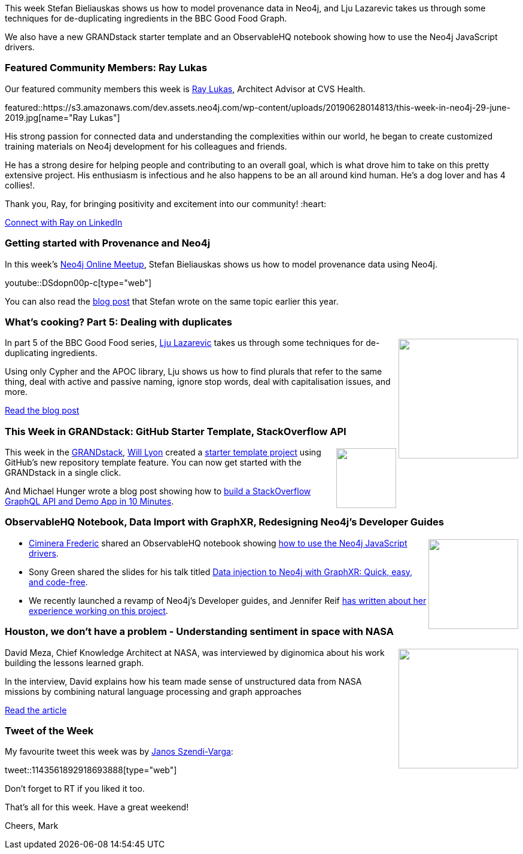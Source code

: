 ﻿:linkattrs:
:type: "web"

////
[Keywords/Tags:]
<insert-tags-here>


[Meta Description:]
Discover what's new in the Neo4j community for the week of 22 December 2018


[Primary Image File Name:]
this-week-neo4j-22-december-2018.jpg

[Primary Image Alt Text:]


[Headline:]
This Week in Neo4j – Building a dating website, 

[Body copy:]
////

This week Stefan Bieliauskas shows us how to model provenance data in Neo4j, and Lju Lazarevic takes us through some techniques for de-duplicating ingredients in the BBC Good Food Graph. 

We also have a new GRANDstack starter template and an ObservableHQ notebook showing how to use the Neo4j JavaScript drivers.

[[featured-community-member]]
=== Featured Community Members: Ray Lukas

Our featured community members this week is https://www.linkedin.com/in/raylukas[Ray Lukas^], Architect Advisor at CVS Health. 

featured::https://s3.amazonaws.com/dev.assets.neo4j.com/wp-content/uploads/20190628014813/this-week-in-neo4j-29-june-2019.jpg[name="Ray Lukas"]

His strong passion for connected data and understanding the complexities within our world, he began to create customized training materials on Neo4j development for his colleagues and friends. 

He has a strong desire for helping people and contributing to an overall goal, which is what drove him to take on this pretty extensive project. His enthusiasm is infectious and he also happens to be an all around kind human. He’s a dog lover and has 4 collies!. 

Thank you, Ray, for bringing positivity and excitement into our community! :heart:

https://www.linkedin.com/in/raylukas[Connect with Ray on LinkedIn, role="medium button"]

[[features-1]]
=== Getting started with Provenance and Neo4j

In this week's https://www.meetup.com/Neo4j-Online-Meetup/[Neo4j Online Meetup^], Stefan Bieliauskas shows us how to model provenance data using Neo4j. 

youtube::DSdopn00p-c[type={type}]

You can also read the https://medium.com/neo4j/getting-started-with-provenance-and-neo4j-b50f666d8656[blog post^] that Stefan wrote on the same topic earlier this year.

[[features-2]]
=== What’s cooking? Part 5: Dealing with duplicates

++++
<div style="float:right; padding: 2px	">
<img src="https://s3.amazonaws.com/dev.assets.neo4j.com/wp-content/uploads/20190627063008/0_Xi9wsJRpOrGYd0nz.jpeg" width="200px"  />
</div>
++++

In part 5 of the BBC Good Food series, https://twitter.com/ellazal[Lju Lazarevic^] takes us through some techniques for de-duplicating ingredients. 

Using only Cypher and the APOC library, Lju shows us how to find plurals that refer to the same thing, deal with active and passive naming, ignore stop words, deal with capitalisation issues, and more. 

https://medium.com/neo4j/whats-cooking-part-5-dealing-with-duplicates-a6cdf525842a[Read the blog post, role="medium button"]

[[features-3]]
=== This Week in GRANDstack: GitHub Starter Template, StackOverflow API

++++
<div style="float:right; padding: 2px	">
<img src="https://s3.amazonaws.com/dev.assets.neo4j.com/wp-content/uploads/20190627060857/GrandStack-Logo-Square.png" width="100px"  />
</div>
++++

This week in the https://grandstack.io[GRANDstack^], https://www.twitter.com/lyonwj[Will Lyon^]  created a https://github.com/grand-stack/grand-stack-starter[starter template project^] using GitHub's new repository template feature. You can now get started with the GRANDstack in a single click. 

And Michael Hunger wrote a blog post showing how to https://medium.com/open-graphql/build-a-stackoverflow-graphql-api-demo-app-in-10-minutes-69afbf4d037c[build a StackOverflow GraphQL API and  Demo App in 10 Minutes^].

[[articles-1]]
=== ObservableHQ Notebook, Data Import with GraphXR, Redesigning Neo4j's Developer Guides

++++
<div style="float:right; padding: 2px	">
<img src="https://s3.amazonaws.com/dev.assets.neo4j.com/wp-content/uploads/20190627055541/Selection_791.png" width="150px"  />
</div>
++++

* https://www.twitter.com/FredCiminera[Ciminera Frederic^] shared an ObservableHQ notebook showing https://observablehq.com/@nhogs/neo4j-driver-for-javascript[how to use the Neo4j JavaScript drivers^]. 

* Sony Green shared the slides for his talk titled https://www.slideshare.net/SonyGreen1/data-injection-to-neo4j-with-graphxr-quick-easy-and-codefree[Data injection to Neo4j with GraphXR: Quick, easy, and code-free^]. 

* We recently launched a revamp of Neo4j's Developer guides, and Jennifer Reif https://medium.com/neo4j/creative-technical-web-content-how-we-redesigned-neo4js-developer-guides-afee8b0bc982[has written about her experience working on this project^].

[[features-4]]
=== Houston, we don’t have a problem - Understanding sentiment in space with NASA

++++
<div style="float:right; padding: 2px	">
<img src="https://s3.amazonaws.com/dev.assets.neo4j.com/wp-content/uploads/20190627065304/4FAF1BC6-2658-4109-AB98-20C168613AC9.jpeg" width="200px"  />
</div>
++++

David Meza, Chief Knowledge Architect at NASA, was interviewed by diginomica about his work building the lessons learned graph. 

In the interview, David explains how his team made sense of unstructured data from NASA missions by combining natural language processing and graph approaches 

https://diginomica-com.cdn.ampproject.org/c/s/diginomica.com/houston-we-dont-have-problem-understanding-sentiment-space-nasa?amp[Read the article, role="medium button"]

=== Tweet of the Week

My favourite tweet this week was by https://twitter.com/szenyo[Janos Szendi-Varga^]:

tweet::1143561892918693888[type={type}]

Don’t forget to RT if you liked it too.

That’s all for this week. Have a great weekend!

Cheers, Mark

////

https://neo4j.com/blog/seven-bridges-of-konigsberg-dogs-eye-view/?

New Pages for the #Neo4j Labs projects.

Would love your feedback if those are helpful:

* https://neo4j.com/labs/kafka/
* https://neo4j.com/labs/grandstack-graphql/
* https://neo4j.com/labs/halin/
* https://neo4j.com/labs/apoc/
* https://neo4j.com/labs/etl-tool/

And our recent graduate:

https://neo4j.com/developer/graph-algorithms/ 



https://pbs.twimg.com/media/D8ZYWa-UYAAaZo6.png

https://twitter.com/sjGoring/status/1139565317712072704 
https://drive.google.com/file/d/1Y-zWZ3sqzdlN5JhGKWNvU1-FBCihwhDl/view



////
